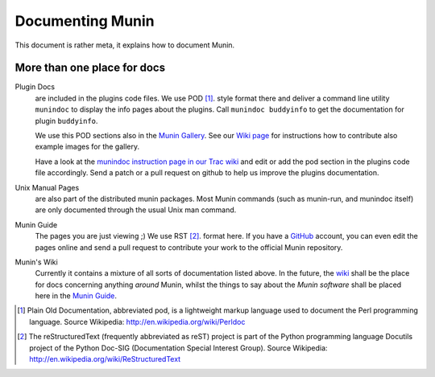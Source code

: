 .. _documentation-index:

===================
 Documenting Munin
===================

This document is rather meta, it explains how to document Munin.

More than one place for docs
=============================

Plugin Docs
  are included in the plugins code files. We use POD [#]_. style format there and deliver a
  command line utility ``munindoc`` to display the info pages about the plugins.
  Call ``munindoc buddyinfo`` to get the documentation for plugin ``buddyinfo``.

  We use this POD sections also in the `Munin Gallery <http://gallery.munin-monitoring.org>`_.
  See our `Wiki page <http://munin-monitoring.org/wiki/PluginGallery>`_ for instructions
  how to contribute also example images for the gallery.
  
  Have a look at the `munindoc instruction page in our Trac wiki <http://munin-monitoring.org/wiki/munindoc>`_ 
  and edit or add the pod section in the plugins code file accordingly. Send a patch or a pull request on github 
  to help us improve the plugins documentation.

Unix Manual Pages
  are also part of the distributed munin packages. Most Munin commands 
  (such as munin-run, and munindoc itself) are only documented through the usual Unix man command.

Munin Guide
  The pages you are just viewing ;) We use RST [#]_. format here. If you have a
  GitHub_ account, you can even edit the pages online and send a pull request to
  contribute your work to the official Munin repository.

Munin's Wiki
  Currently it contains a mixture of all sorts of documentation listed above.
  In the future, the wiki_ shall be the place for docs concerning anything *around* Munin,
  whilst the things to say about the *Munin software* shall be placed here in the 
  `Munin Guide`_.

.. _instructions: http://munin-monitoring.org/wiki/munindoc
.. [#] Plain Old Documentation, abbreviated pod, is a lightweight markup language used to document the Perl programming language. Source Wikipedia: http://en.wikipedia.org/wiki/Perldoc
.. [#] The reStructuredText (frequently abbreviated as reST) project is part of the Python programming language Docutils project of the Python Doc-SIG (Documentation Special Interest Group). Source Wikipedia: http://en.wikipedia.org/wiki/ReStructuredText

.. _GitHub: https://github.com/
.. _Munin Guide: https://munin.readthedocs.org/
.. _wiki: http://munin-monitoring.org/wiki/

